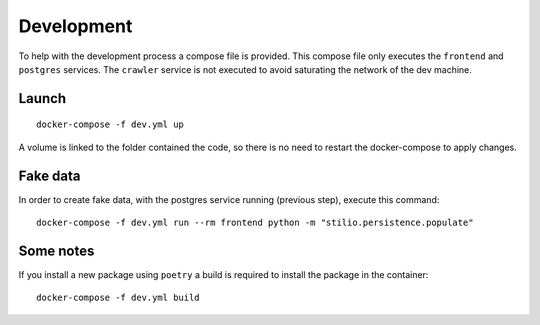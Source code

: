 .. _development:

Development
===========

To help with the development process a compose file is provided. This compose file only 
executes the ``frontend`` and ``postgres`` services. The ``crawler`` service is not 
executed to avoid saturating the network of the dev machine. 

Launch
------

::

    docker-compose -f dev.yml up

A volume is linked to the folder contained the code, so there is no need to restart the
docker-compose to apply changes.

Fake data
---------

In order to create fake data, with the postgres service running (previous step),
execute this command::

    docker-compose -f dev.yml run --rm frontend python -m "stilio.persistence.populate"

Some notes
----------

If you install a new package using ``poetry`` a build is required to install the package
in the container::

    docker-compose -f dev.yml build

